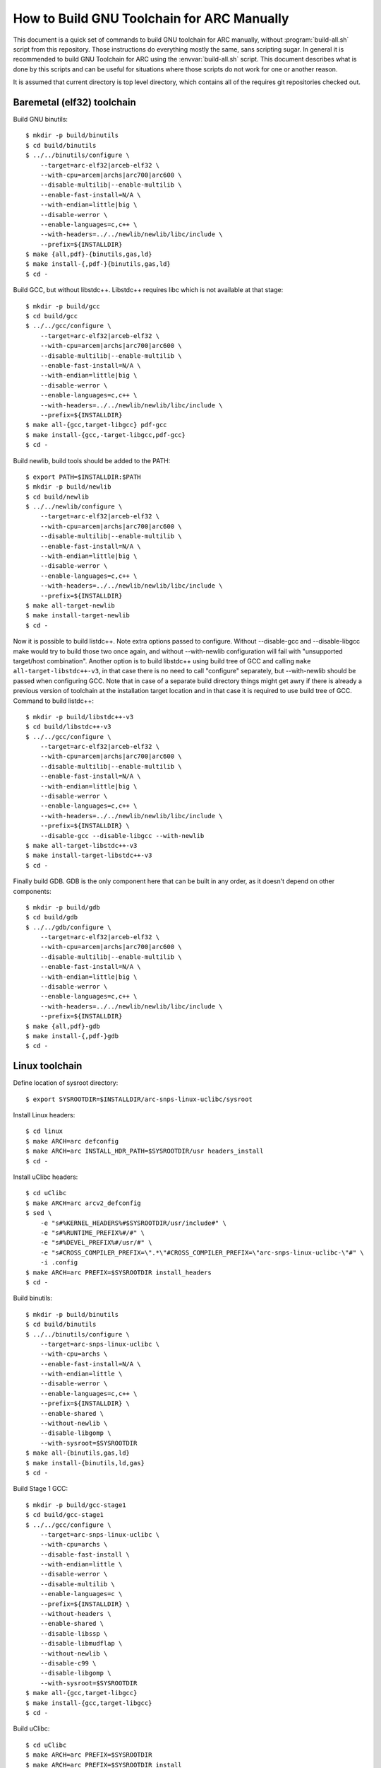 .. highlightlang:: shell

How to Build GNU Toolchain for ARC Manually
===========================================

This document is a quick set of commands to build GNU toolchain for ARC
manually, without :program:`build-all.sh` script from this repository. Those
instructions do everything mostly the same, sans scripting sugar. In general it
is recommended to build GNU Toolchain for ARC using the :envvar:`build-all.sh`
script.  This document describes what is done by this scripts and can be useful
for situations where those scripts do not work for one or another reason.

It is assumed that current directory is top level directory, which contains all
of the requires git repositories checked out.


Baremetal (elf32) toolchain
---------------------------

Build GNU binutils::

    $ mkdir -p build/binutils
    $ cd build/binutils
    $ ../../binutils/configure \
        --target=arc-elf32|arceb-elf32 \
        --with-cpu=arcem|archs|arc700|arc600 \
        --disable-multilib|--enable-multilib \
        --enable-fast-install=N/A \
        --with-endian=little|big \
        --disable-werror \
        --enable-languages=c,c++ \
        --with-headers=../../newlib/newlib/libc/include \
        --prefix=${INSTALLDIR}
    $ make {all,pdf}-{binutils,gas,ld}
    $ make install-{,pdf-}{binutils,gas,ld}
    $ cd -

Build GCC, but without libstdc++. Libstdc++ requires libc which is not
available at that stage::

    $ mkdir -p build/gcc
    $ cd build/gcc
    $ ../../gcc/configure \
        --target=arc-elf32|arceb-elf32 \
        --with-cpu=arcem|archs|arc700|arc600 \
        --disable-multilib|--enable-multilib \
        --enable-fast-install=N/A \
        --with-endian=little|big \
        --disable-werror \
        --enable-languages=c,c++ \
        --with-headers=../../newlib/newlib/libc/include \
        --prefix=${INSTALLDIR}
    $ make all-{gcc,target-libgcc} pdf-gcc
    $ make install-{gcc,-target-libgcc,pdf-gcc}
    $ cd -

Build newlib, build tools should be added to the PATH::

    $ export PATH=$INSTALLDIR:$PATH
    $ mkdir -p build/newlib
    $ cd build/newlib
    $ ../../newlib/configure \
        --target=arc-elf32|arceb-elf32 \
        --with-cpu=arcem|archs|arc700|arc600 \
        --disable-multilib|--enable-multilib \
        --enable-fast-install=N/A \
        --with-endian=little|big \
        --disable-werror \
        --enable-languages=c,c++ \
        --with-headers=../../newlib/newlib/libc/include \
        --prefix=${INSTALLDIR}
    $ make all-target-newlib
    $ make install-target-newlib
    $ cd -

Now it is possible to build listdc++. Note extra options passed to configure.
Without --disable-gcc and --disable-libgcc make would try to build those two
once again, and without --with-newlib configuration will fail with "unsupported
target/host combination". Another option is to build libstdc++ using build tree
of GCC and calling ``make all-target-libstdc++-v3``, in that case there is no
need to call "configure" separately, but --with-newlib should be passed when
configuring GCC. Note that in case of a separate build directory things might
get awry if there is already a previous version of toolchain at the
installation target location and in that case it is required to use build tree
of GCC. Command to build listdc++::

    $ mkdir -p build/libstdc++-v3
    $ cd build/libstdc++-v3
    $ ../../gcc/configure \
        --target=arc-elf32|arceb-elf32 \
        --with-cpu=arcem|archs|arc700|arc600 \
        --disable-multilib|--enable-multilib \
        --enable-fast-install=N/A \
        --with-endian=little|big \
        --disable-werror \
        --enable-languages=c,c++ \
        --with-headers=../../newlib/newlib/libc/include \
        --prefix=${INSTALLDIR} \
        --disable-gcc --disable-libgcc --with-newlib
    $ make all-target-libstdc++-v3
    $ make install-target-libstdc++-v3
    $ cd -

Finally build GDB. GDB is the only component here that can be built in any
order, as it doesn't depend on other components::

    $ mkdir -p build/gdb
    $ cd build/gdb
    $ ../../gdb/configure \
        --target=arc-elf32|arceb-elf32 \
        --with-cpu=arcem|archs|arc700|arc600 \
        --disable-multilib|--enable-multilib \
        --enable-fast-install=N/A \
        --with-endian=little|big \
        --disable-werror \
        --enable-languages=c,c++ \
        --with-headers=../../newlib/newlib/libc/include \
        --prefix=${INSTALLDIR}
    $ make {all,pdf}-gdb
    $ make install-{,pdf-}gdb
    $ cd -


Linux toolchain
---------------

Define location of sysroot directory::

    $ export SYSROOTDIR=$INSTALLDIR/arc-snps-linux-uclibc/sysroot

Install Linux headers::

    $ cd linux
    $ make ARCH=arc defconfig
    $ make ARCH=arc INSTALL_HDR_PATH=$SYSROOTDIR/usr headers_install
    $ cd -

Install uClibc headers::

    $ cd uClibc
    $ make ARCH=arc arcv2_defconfig
    $ sed \
        -e "s#%KERNEL_HEADERS%#$SYSROOTDIR/usr/include#" \
        -e "s#%RUNTIME_PREFIX%#/#" \
        -e "s#%DEVEL_PREFIX%#/usr/#" \
        -e "s#CROSS_COMPILER_PREFIX=\".*\"#CROSS_COMPILER_PREFIX=\"arc-snps-linux-uclibc-\"#" \
        -i .config
    $ make ARCH=arc PREFIX=$SYSROOTDIR install_headers
    $ cd -

Build binutils::

    $ mkdir -p build/binutils
    $ cd build/binutils
    $ ../../binutils/configure \
        --target=arc-snps-linux-uclibc \
        --with-cpu=archs \
        --enable-fast-install=N/A \
        --with-endian=little \
        --disable-werror \
        --enable-languages=c,c++ \
        --prefix=${INSTALLDIR} \
        --enable-shared \
        --without-newlib \
        --disable-libgomp \
        --with-sysroot=$SYSROOTDIR
    $ make all-{binutils,gas,ld}
    $ make install-{binutils,ld,gas}
    $ cd -

Build Stage 1 GCC::

    $ mkdir -p build/gcc-stage1
    $ cd build/gcc-stage1
    $ ../../gcc/configure \
        --target=arc-snps-linux-uclibc \
        --with-cpu=archs \
        --disable-fast-install \
        --with-endian=little \
        --disable-werror \
        --disable-multilib \
        --enable-languages=c \
        --prefix=${INSTALLDIR} \
        --without-headers \
        --enable-shared \
        --disable-libssp \
        --disable-libmudflap \
        --without-newlib \
        --disable-c99 \
        --disable-libgomp \
        --with-sysroot=$SYSROOTDIR
    $ make all-{gcc,target-libgcc}
    $ make install-{gcc,target-libgcc}
    $ cd -

Build uClibc::

    $ cd uClibc
    $ make ARCH=arc PREFIX=$SYSROOTDIR
    $ make ARCH=arc PREFIX=$SYSROOTDIR install
    $ cd -

Build Stage 2 GCC::

    $ mkdir -p build/gcc-stage2
    $ cd build/gcc-stage2
    $ ../../gcc/configure \
        --target=arc-snps-linux-uclibc \
        --with-cpu=archs \
        --enable-fast-install=N/A \
        --with-endian=little \
        --disable-werror \
        --enable-languages=c,c++ \
        --prefix=${INSTALLDIR} \
        --enable-shared \
        --without-newlib \
        --disable-libgomp \
        --with-sysroot=$SYSROOTDIR
    $ make all-{gcc,target-libgcc,target-libstdc++-v3}
    $ make install-{gcc,target-libgcc,target-libstdc++-v3}
    $ cd -

Build GDB::

    $ mkdir -p build/gdb
    $ cd build/gdb
    $ ../../gcc/configure \
        --target=arc-snps-linux-uclibc \
        --with-cpu=archs \
        --enable-fast-install=N/A \
        --with-endian=little \
        --disable-werror \
        --enable-languages=c,c++ \
        --prefix=${INSTALLDIR} \
        --enable-shared \
        --without-newlib \
        --disable-libgomp \
        --with-sysroot=$SYSROOTDIR
    $ make all-gdb
    $ make install-gdb
    $ cd -

